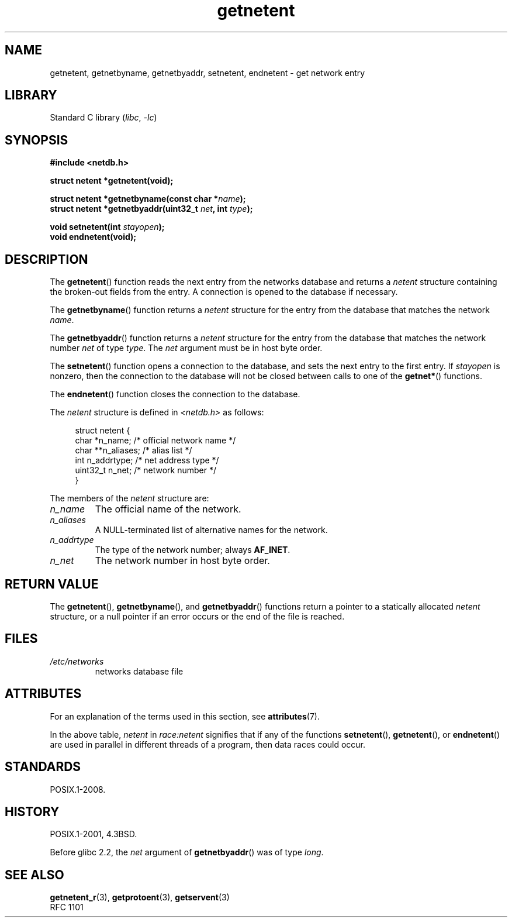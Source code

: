 '\" t
.\" Copyright 1993 David Metcalfe (david@prism.demon.co.uk)
.\"
.\" SPDX-License-Identifier: Linux-man-pages-copyleft
.\"
.\" References consulted:
.\"     Linux libc source code
.\"     Lewine's _POSIX Programmer's Guide_ (O'Reilly & Associates, 1991)
.\"     386BSD man pages
.\" Modified Sat Jul 24 21:48:06 1993 by Rik Faith (faith@cs.unc.edu)
.TH getnetent 3 (date) "Linux man-pages (unreleased)"
.SH NAME
getnetent, getnetbyname, getnetbyaddr, setnetent, endnetent \-
get network entry
.SH LIBRARY
Standard C library
.RI ( libc ,\~ \-lc )
.SH SYNOPSIS
.nf
.B #include <netdb.h>
.P
.B struct netent *getnetent(void);
.P
.BI "struct netent *getnetbyname(const char *" name );
.BI "struct netent *getnetbyaddr(uint32_t " net ", int " type );
.P
.BI "void setnetent(int " stayopen );
.B void endnetent(void);
.fi
.SH DESCRIPTION
The
.BR getnetent ()
function reads the next entry from the networks database
and returns a
.I netent
structure containing
the broken-out fields from the entry.
A connection is opened to the database if necessary.
.P
The
.BR getnetbyname ()
function returns a
.I netent
structure
for the entry from the database
that matches the network
.IR name .
.P
The
.BR getnetbyaddr ()
function returns a
.I netent
structure
for the entry from the database
that matches the network number
.I net
of type
.IR type .
The
.I net
argument must be in host byte order.
.P
The
.BR setnetent ()
function opens a connection to the database,
and sets the next entry to the first entry.
If
.I stayopen
is nonzero,
then the connection to the database
will not be closed between calls to one of the
.BR getnet* ()
functions.
.P
The
.BR endnetent ()
function closes the connection to the database.
.P
The
.I netent
structure is defined in
.I <netdb.h>
as follows:
.P
.in +4n
.EX
struct netent {
    char      *n_name;     /* official network name */
    char     **n_aliases;  /* alias list */
    int        n_addrtype; /* net address type */
    uint32_t   n_net;      /* network number */
}
.EE
.in
.P
The members of the
.I netent
structure are:
.TP
.I n_name
The official name of the network.
.TP
.I n_aliases
A NULL-terminated list of alternative names for the network.
.TP
.I n_addrtype
The type of the network number; always
.BR AF_INET .
.TP
.I n_net
The network number in host byte order.
.SH RETURN VALUE
The
.BR getnetent (),
.BR getnetbyname (),
and
.BR getnetbyaddr ()
functions return a pointer to a
statically allocated
.I netent
structure, or a null pointer if an
error occurs or the end of the file is reached.
.SH FILES
.TP
.I /etc/networks
networks database file
.SH ATTRIBUTES
For an explanation of the terms used in this section, see
.BR attributes (7).
.TS
allbox;
lb lb lbx
l l l.
Interface	Attribute	Value
T{
.na
.nh
.BR getnetent ()
T}	Thread safety	T{
.na
.nh
MT-Unsafe race:netent
race:netentbuf env locale
T}
T{
.na
.nh
.BR getnetbyname ()
T}	Thread safety	T{
.na
.nh
MT-Unsafe race:netbyname
env locale
T}
T{
.na
.nh
.BR getnetbyaddr ()
T}	Thread safety	T{
.na
.nh
MT-Unsafe race:netbyaddr
locale
T}
T{
.na
.nh
.BR setnetent (),
.BR endnetent ()
T}	Thread safety	T{
.na
.nh
MT-Unsafe race:netent env
locale
T}
.TE
.P
In the above table,
.I netent
in
.I race:netent
signifies that if any of the functions
.BR setnetent (),
.BR getnetent (),
or
.BR endnetent ()
are used in parallel in different threads of a program,
then data races could occur.
.SH STANDARDS
POSIX.1-2008.
.SH HISTORY
POSIX.1-2001, 4.3BSD.
.P
Before glibc 2.2, the
.I net
argument of
.BR getnetbyaddr ()
was of type
.IR long .
.SH SEE ALSO
.BR getnetent_r (3),
.BR getprotoent (3),
.BR getservent (3)
.\" .BR networks (5)
.br
RFC\ 1101

